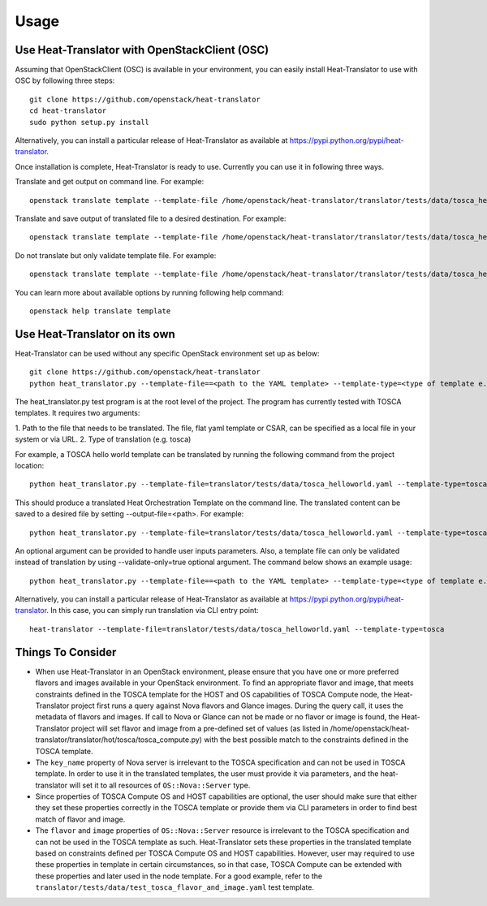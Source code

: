 =====
Usage
=====

Use Heat-Translator with OpenStackClient (OSC)
----------------------------------------------
Assuming that OpenStackClient (OSC) is available in your environment, you can easily install Heat-Translator to use with OSC by following three steps::

    git clone https://github.com/openstack/heat-translator
    cd heat-translator
    sudo python setup.py install

Alternatively, you can install a particular release of Heat-Translator as available at https://pypi.python.org/pypi/heat-translator.

Once installation is complete, Heat-Translator is ready to use. Currently you can use it in following three ways.

Translate and get output on command line. For example: ::

    openstack translate template --template-file /home/openstack/heat-translator/translator/tests/data/tosca_helloworld.yaml --template-type tosca

Translate and save output of translated file to a desired destination. For example: ::

    openstack translate template --template-file /home/openstack/heat-translator/translator/tests/data/tosca_helloworld.yaml --template-type tosca --output-file /tmp/hot_hello_world.yaml

Do not translate but only validate template file. For example: ::

    openstack translate template --template-file /home/openstack/heat-translator/translator/tests/data/tosca_helloworld.yaml --template-type tosca --validate-only=true

You can learn more about available options by running following help command::

    openstack help translate template


Use Heat-Translator on its own
------------------------------
Heat-Translator can be used without any specific OpenStack environment set up as below::

    git clone https://github.com/openstack/heat-translator
    python heat_translator.py --template-file==<path to the YAML template> --template-type=<type of template e.g. tosca> --parameters="purpose=test"

The heat_translator.py test program is at the root level of the project. The program has currently tested with TOSCA templates.
It requires two arguments::

1. Path to the file that needs to be translated. The file, flat yaml template or CSAR, can be specified as a local file in your
system or via URL.
2. Type of translation (e.g. tosca)

For example, a TOSCA hello world template can be translated by running the following command from the project location::

    python heat_translator.py --template-file=translator/tests/data/tosca_helloworld.yaml --template-type=tosca

This should produce a translated Heat Orchestration Template on the command line. The translated content can be saved to a desired file by setting --output-file=<path>.
For example: ::

    python heat_translator.py --template-file=translator/tests/data/tosca_helloworld.yaml --template-type=tosca --output-file=/tmp/hot_helloworld.yaml

An optional argument can be provided to handle user inputs parameters. Also, a template file can only be validated instead of translation by using --validate-only=true
optional argument. The command below shows an example usage::

    python heat_translator.py --template-file==<path to the YAML template> --template-type=<type of template e.g. tosca> --validate-only=true

Alternatively, you can install a particular release of Heat-Translator as available at https://pypi.python.org/pypi/heat-translator.
In this case, you can simply run translation via CLI entry point::
    heat-translator --template-file=translator/tests/data/tosca_helloworld.yaml --template-type=tosca

Things To Consider
------------------
* When use Heat-Translator in an OpenStack environment, please ensure that you have one or more preferred flavors and images available in your OpenStack
  environment. To find an appropriate flavor and image, that meets constraints defined in the TOSCA template for the HOST and OS capabilities of TOSCA Compute node,
  the Heat-Translator project first runs a query against Nova flavors and Glance images. During the query call, it uses the metadata of flavors and images.
  If call to Nova or Glance can not be made or no flavor or image is found, the Heat-Translator project will set flavor and image from a pre-defined set of values (as listed in /home/openstack/heat-translator/translator/hot/tosca/tosca_compute.py)
  with the best possible match to the constraints defined in the TOSCA template.
* The ``key_name`` property of Nova server is irrelevant to the TOSCA specification and can not be used in TOSCA template. In order to use it in
  the translated templates, the user must provide it via parameters, and the heat-translator will set it to all resources of ``OS::Nova::Server`` type.
* Since properties of TOSCA Compute OS and HOST capabilities are optional, the user should make sure that either they set these properties correctly
  in the TOSCA template or provide them via CLI parameters in order to find best match of flavor and image.
* The ``flavor`` and ``image`` properties of ``OS::Nova::Server`` resource is irrelevant to the TOSCA specification and can not be used in the TOSCA
  template as such. Heat-Translator sets these properties in the translated template based on constraints defined per TOSCA Compute OS and HOST
  capabilities. However, user may required to use these properties in template in certain circumstances, so in that case, TOSCA Compute can be extended
  with these properties and later used in the node template. For a good example, refer to the ``translator/tests/data/test_tosca_flavor_and_image.yaml`` test
  template.

